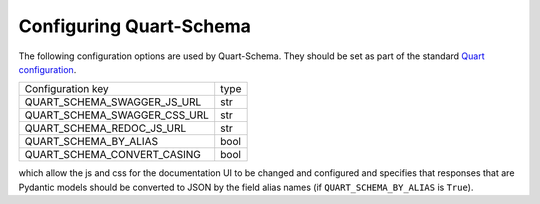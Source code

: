 Configuring Quart-Schema
========================

The following configuration options are used by Quart-Schema. They
should be set as part of the standard `Quart configuration
<https://pgjones.gitlab.io/quart/how_to_guides/configuration.html>`_.

============================= =====
Configuration key             type
----------------------------- -----
QUART_SCHEMA_SWAGGER_JS_URL   str
QUART_SCHEMA_SWAGGER_CSS_URL  str
QUART_SCHEMA_REDOC_JS_URL     str
QUART_SCHEMA_BY_ALIAS         bool
QUART_SCHEMA_CONVERT_CASING   bool
============================= =====

which allow the js and css for the documentation UI to be changed and
configured and specifies that responses that are Pydantic models
should be converted to JSON by the field alias names (if
``QUART_SCHEMA_BY_ALIAS`` is ``True``).
